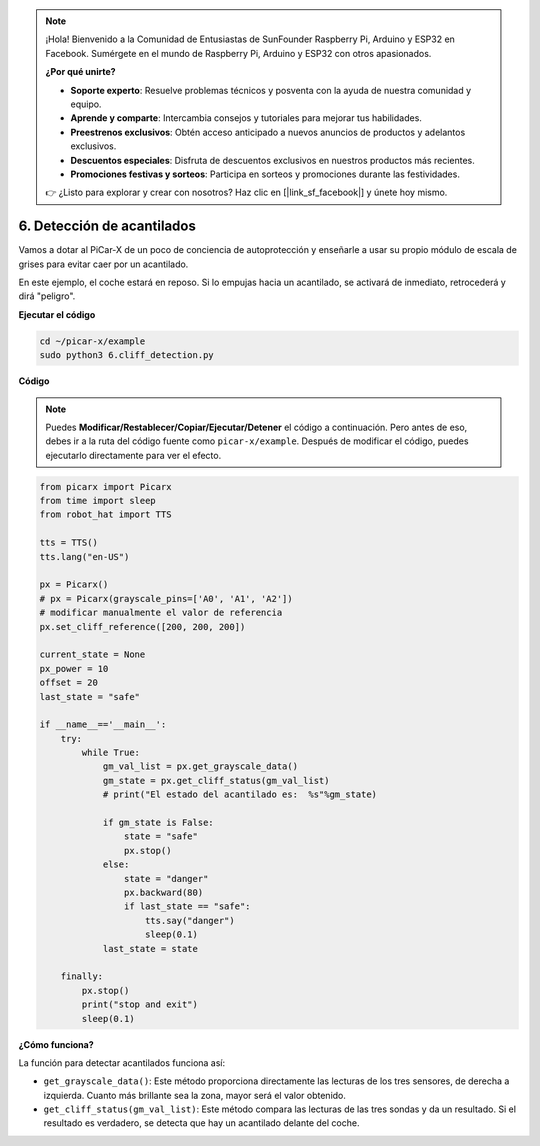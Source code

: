 .. note::

    ¡Hola! Bienvenido a la Comunidad de Entusiastas de SunFounder Raspberry Pi, Arduino y ESP32 en Facebook. Sumérgete en el mundo de Raspberry Pi, Arduino y ESP32 con otros apasionados.

    **¿Por qué unirte?**

    - **Soporte experto**: Resuelve problemas técnicos y posventa con la ayuda de nuestra comunidad y equipo.
    - **Aprende y comparte**: Intercambia consejos y tutoriales para mejorar tus habilidades.
    - **Preestrenos exclusivos**: Obtén acceso anticipado a nuevos anuncios de productos y adelantos exclusivos.
    - **Descuentos especiales**: Disfruta de descuentos exclusivos en nuestros productos más recientes.
    - **Promociones festivas y sorteos**: Participa en sorteos y promociones durante las festividades.

    👉 ¿Listo para explorar y crear con nosotros? Haz clic en [|link_sf_facebook|] y únete hoy mismo.

.. _py_cliff:

6. Detección de acantilados 
===============================

Vamos a dotar al PiCar-X de un poco de conciencia de autoprotección y enseñarle a usar su propio módulo de escala de grises para evitar caer por un acantilado.

En este ejemplo, el coche estará en reposo. 
Si lo empujas hacia un acantilado, se activará de inmediato, retrocederá y dirá "peligro".

**Ejecutar el código**

.. raw:: html

    <run></run>

.. code-block::

    cd ~/picar-x/example
    sudo python3 6.cliff_detection.py
    

**Código**

.. note::
    Puedes **Modificar/Restablecer/Copiar/Ejecutar/Detener** el código a continuación. Pero antes de eso, debes ir a la ruta del código fuente como ``picar-x/example``. Después de modificar el código, puedes ejecutarlo directamente para ver el efecto.

.. raw:: html

    <run></run>

.. code-block:: python

    from picarx import Picarx
    from time import sleep
    from robot_hat import TTS

    tts = TTS()
    tts.lang("en-US")

    px = Picarx()
    # px = Picarx(grayscale_pins=['A0', 'A1', 'A2'])
    # modificar manualmente el valor de referencia
    px.set_cliff_reference([200, 200, 200])

    current_state = None
    px_power = 10
    offset = 20
    last_state = "safe"

    if __name__=='__main__':
        try:
            while True:
                gm_val_list = px.get_grayscale_data()
                gm_state = px.get_cliff_status(gm_val_list)
                # print("El estado del acantilado es:  %s"%gm_state)

                if gm_state is False:
                    state = "safe"
                    px.stop()
                else:
                    state = "danger"   
                    px.backward(80)
                    if last_state == "safe":
                        tts.say("danger")
                        sleep(0.1)
                last_state = state

        finally:
            px.stop()
            print("stop and exit")
            sleep(0.1)

**¿Cómo funciona?** 

La función para detectar acantilados funciona así:

* ``get_grayscale_data()``: Este método proporciona directamente las lecturas de los tres sensores, de derecha a izquierda. Cuanto más brillante sea la zona, mayor será el valor obtenido.

* ``get_cliff_status(gm_val_list)``: Este método compara las lecturas de las tres sondas y da un resultado. Si el resultado es verdadero, se detecta que hay un acantilado delante del coche.

